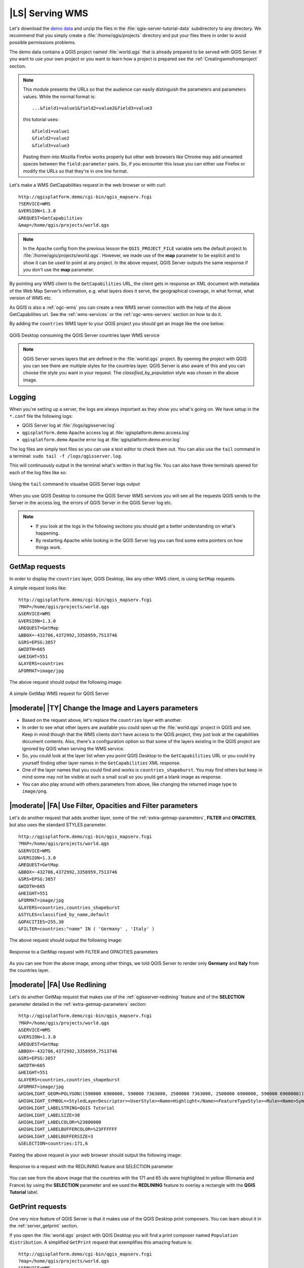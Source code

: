 |LS| Serving WMS
===============================================================================

Let's download the `demo data <https://github.com/qgis/QGIS-Training-Data/archive/master.zip>`_
and unzip the files in the :file:`qgis-server-tutorial-data` subdirectory to
any directory. We recommend that you simply create a :file:`/home/qgis/projects`
directory and put your files there in order to avoid possible permissions problems.

The demo data contains a QGIS project named :file:`world.qgs` that is already
prepared to be served with QGIS Server.
If you want to use your own project or you want to learn how a project
is prepared see the :ref:`Creatingwmsfromproject` section.

.. note::

 This module presents the URLs so that the audience can easily distinguish
 the parameters and parameters values. While the normal format is::

  ...&field1=value1&field2=value2&field3=value3

 this tutorial uses::

  &field1=value1
  &field2=value2
  &field3=value3

 Pasting them into Mozilla Firefox works properly but other web browsers
 like Chrome may add unwanted spaces between the ``field:parameter`` pairs.
 So, if you encounter this issue you can either use Firefox or modify
 the URLs so that they're in one line format.

Let's make a WMS GetCapabilities request in the web browser or with curl::

 http://qgisplatform.demo/cgi-bin/qgis_mapserv.fcgi
 ?SERVICE=WMS
 &VERSION=1.3.0
 &REQUEST=GetCapabilities
 &map=/home/qgis/projects/world.qgs

.. note::

 In the Apache config from the previous lesson the ``QGIS_PROJECT_FILE`` variable
 sets the default project to :file:`/home/qgis/projects/world.qgs`. However, we
 made use of the **map** parameter to be explicit and to show it can be used to
 point at any project. In the above request, QGIS Server outputs the same
 response if you don't use the **map** parameter.

By pointing any WMS client to the ``GetCapabilities`` URL, the client gets in
response an XML document with metadata of the Web Map Server’s information,
e.g. what layers does it serve, the geographical coverage, in
what format, what version of WMS etc.

As QGIS is also a :ref:`ogc-wms` you can create a new WMS server connection
with the help of the above GetCapabilities url. See the :ref:`wms-services`
or the  :ref:`ogc-wms-servers` section on how to do it.

By adding the ``countries`` WMS layer to your QGIS project you should get an image
like the one below:

.. only:: html

  **Figure countries WMS layer from QGIS Desktop:**

.. figure:: /static/training_manual/qgis_server/qgis_getmap_request.png
   :align: center

   QGIS Desktop consuming the QGIS Server countries layer WMS service

.. note::

 QGIS Server serves layers that are defined in the :file:`world.qgs` project.
 By opening the project with QGIS you can see there are multiple styles for
 the countries layer. QGIS Server is also aware of this and you can choose
 the style you want in your request.  The `classified_by_population` style
 was chosen in the above image.

Logging
-------

When you're setting up a server, the logs are always important as they show
you what's going on. We have setup in the ``*.conf`` file the following logs:

* QGIS Server log at :file:`/logs/qgisserver.log`
* ``qgisplatform.demo`` Apache access log at :file:`qgisplatform.demo.access.log`
* ``qgisplatform.demo`` Apache error log at :file:`qgisplatform.demo.error.log`

The log files are simply text files so you can use a text editor to check them
out. You can also use the ``tail`` command in a terminal:
``sudo tail -f /logs/qgisserver.log``.

This will continuously output in the terminal what's written in that log file.
You can also have three terminals opened for each of the log files like so:

.. only:: html

  **Figure monitoring QGIS Server logs with tail:**

.. figure:: /static/training_manual/qgis_server/terminal_tail_log.jpg
   :align: center

   Using the ``tail`` command to visualise QGIS Server logs output

When you use QGIS Desktop to consume the QGIS Server WMS services you will
see all the requests QGIS sends to the Server in the access log, the errors
of QGIS Server in the QGIS Server log etc.

.. note::

 * If you look at the logs in the following sections you should get a better
   understanding on what's happening.
 * By restarting Apache while looking in the QGIS Server log you can find
   some extra pointers on how things work.

GetMap requests
-------------------------------------------------------------------------------

In order to display the ``countries`` layer, QGIS Desktop, like any other WMS
client, is using ``GetMap`` requests.

A simple request looks like::

 http://qgisplatform.demo/cgi-bin/qgis_mapserv.fcgi
 ?MAP=/home/qgis/projects/world.qgs
 &SERVICE=WMS
 &VERSION=1.3.0
 &REQUEST=GetMap
 &BBOX=-432786,4372992,3358959,7513746
 &SRS=EPSG:3857
 &WIDTH=665
 &HEIGHT=551
 &LAYERS=countries
 &FORMAT=image/jpg

The above request should output the following image:

.. only:: html

  **Figure: simple GetMap request to QGIS Server**

.. figure:: /static/training_manual/qgis_server/getmap_simple_request.jpg
   :align: center

   A simple GetMap WMS request for QGIS Server

|moderate| |TY| Change the Image and Layers parameters
-------------------------------------------------------------------------------

* Based on the request above, let's replace the ``countries`` layer with another.
* In order to see what other layers are available you could open up the
  :file:`world.qgs` project in QGIS and see. Keep in mind though that the WMS
  clients don't have access to the QGIS project, they just look at the capabilities
  document contents. Also, there's a configuration option so that some of the layers
  existing in the QGIS project are ignored by QGIS when serving the WMS service.
* So, you could look at the layer list when you point QGIS Desktop to the
  ``GetCapabilities`` URL or you could try yourself finding other layer names
  in the ``GetCapabilities`` XML response.
* One of the layer names that you could find and works is ``countries_shapeburst``.
  You may find others but keep in mind some may not be visible at such a small
  scall so you yould get a blank image as response.
* You can also play around with others parameters from above, like changing the
  returned image type to ``image/png``.

|moderate| |FA| Use Filter, Opacities and Filter parameters
-------------------------------------------------------------------------------

Let's do another request that adds another layer, some of the
:ref:`extra-getmap-parameters`, **FILTER** and **OPACITIES**, but also
uses the standard STYLES parameter.

::

 http://qgisplatform.demo/cgi-bin/qgis_mapserv.fcgi
 ?MAP=/home/qgis/projects/world.qgs
 &SERVICE=WMS
 &VERSION=1.3.0
 &REQUEST=GetMap
 &BBOX=-432786,4372992,3358959,7513746
 &SRS=EPSG:3857
 &WIDTH=665
 &HEIGHT=551
 &FORMAT=image/jpg
 &LAYERS=countries,countries_shapeburst
 &STYLES=classified_by_name,default
 &OPACITIES=255,30
 &FILTER=countries:"name" IN ( 'Germany' , 'Italy' )

The above request should output the following image:

.. only:: html

  **Figure: GetMap response to request with FILTER and OPACITIES parameters**

.. figure:: /static/training_manual/qgis_server/getmap_filter_opacities.jpg
   :align: center

   Response to a GetMap request with FILTER and OPACITIES parameters

As you can see from the above image, among other things, we told QGIS Server
to render only **Germany** and **Italy** from the countries layer.

|moderate| |FA| Use Redlining
-------------------------------------------------------------------------------

Let's do another GetMap request that makes use of the :ref:`qgisserver-redlining`
feature and of the **SELECTION** parameter detailed in the
:ref:`extra-getmap-parameters` section::

 http://qgisplatform.demo/cgi-bin/qgis_mapserv.fcgi
 ?MAP=/home/qgis/projects/world.qgs
 &SERVICE=WMS
 &VERSION=1.3.0
 &REQUEST=GetMap
 &BBOX=-432786,4372992,3358959,7513746
 &SRS=EPSG:3857
 &WIDTH=665
 &HEIGHT=551
 &LAYERS=countries,countries_shapeburst
 &FORMAT=image/jpg
 &HIGHLIGHT_GEOM=POLYGON((590000 6900000, 590000 7363000, 2500000 7363000, 2500000 6900000, 590000 6900000))
 &HIGHLIGHT_SYMBOL=<StyledLayerDescriptor><UserStyle><Name>Highlight</Name><FeatureTypeStyle><Rule><Name>Symbol</Name><LineSymbolizer><Stroke><SvgParameter name="stroke">%233a093a</SvgParameter><SvgParameter name="stroke-opacity">1</SvgParameter><SvgParameter name="stroke-width">1.6</SvgParameter></Stroke></LineSymbolizer></Rule></FeatureTypeStyle></UserStyle></StyledLayerDescriptor>
 &HIGHLIGHT_LABELSTRING=QGIS Tutorial
 &HIGHLIGHT_LABELSIZE=30
 &HIGHLIGHT_LABELCOLOR=%23000000
 &HIGHLIGHT_LABELBUFFERCOLOR=%23FFFFFF
 &HIGHLIGHT_LABELBUFFERSIZE=3
 &SELECTION=countries:171,6

Pasting the above request in your web browser should output the following image:

.. only:: html

  **Figure:  Response to a GetMap request with REDLINING and SELECTION**

.. figure:: /static/training_manual/qgis_server/getmap_redlining_selection.jpg
   :align: center

   Response to a request with the REDLINING feature and SELECTION parameter

You can see from the above image that the countries with the 171 and 65 ids were
highlighted in yellow (Romania and France) by using the **SELECTION** parameter
and we used the **REDLINING** feature to overlay a rectangle with the
**QGIS Tutorial** label.

GetPrint requests
-----------------

One very nice feature of QGIS Server is that it makes use of the QGIS Desktop
print composers. You can learn about it in the :ref:`server_getprint` section.

If you open the :file:`world.qgs` project with QGIS Desktop you will find a
print composer named ``Population distribution``. A simplified ``GetPrint``
request that exemplifies this amazing feature is::

 http://qgisplatform.demo/cgi-bin/qgis_mapserv.fcgi
 ?map=/home/qgis/projects/world.qgs
 &SERVICE=WMS
 &VERSION=1.3.0&
 REQUEST=GetPrint
 &FORMAT=pdf
 &TRANSPARENT=true
 &SRS=EPSG:3857
 &DPI=300
 &TEMPLATE=Population distribution
 &map0:extent=-432786,4372992,3358959,7513746
 &LAYERS=countries

.. only:: html

  **Figure output of the above QGIS Server GetPrint request:**

.. figure:: /static/training_manual/qgis_server/getprint.jpg
   :align: center

   Show the pdf resulted from a GetPrint QGIS Server request

Naturally, it's hard to write your ``GetMap``, ``GetPrint`` etc. requests.

`QGIS Web Client <https://github.com/qgis/qgis-web-client>`_ or QWC is a Web
client project that can work alongside QGIS Server so that you can publish
your projects on the Web or help you create QGIS Server requests for a better
understanding about the possibilities.

You can install it like this:

* As user ``qgis`` go to the home directory with ``cd /home/qgis``.
* Download the QWC project with ``git clone git://github.com/qgis/QGIS-Web-Client.git``.
  If you don't have ``git`` installed you can install it with ``sudo apt-get install -y git``.
* Make a symbolic link to the ``/var/www/html`` directory as it's the ``DocumentRoot`` that
  we've setup in the virtual host configuration. We can do that with
  ``sudo ln -s /home/qgis/QGIS-Web-Client /var/www/html/``.
* Access http://qgisplatform.demo/QGIS-Web-Client/site/qgiswebclient.html?map=/home/qgis/projects/world.qgs
  from your Web browser.

Now you should be able to see the Map as in the following figure:

.. only:: html

  **Figure QGIS Web Client in action:**

.. figure:: /static/training_manual/qgis_server/qwc.jpg
   :align: center

   QGIS Web Client consuming the world.qgs project

If you click the Print button in QWC you can interactively create ``GetPrint``
requests. You can also click the ``?`` icon in the QWC to access the available
help so that you can better discover the QWC possibilities.

|IC|
-------------------------------------------------------------------------------

You learned how use QGIS Server to provide WMS Services.

|WN|
-------------------------------------------------------------------------------

Next, you'll see how to use QGIS as a frontend for the famous GRASS GIS.
